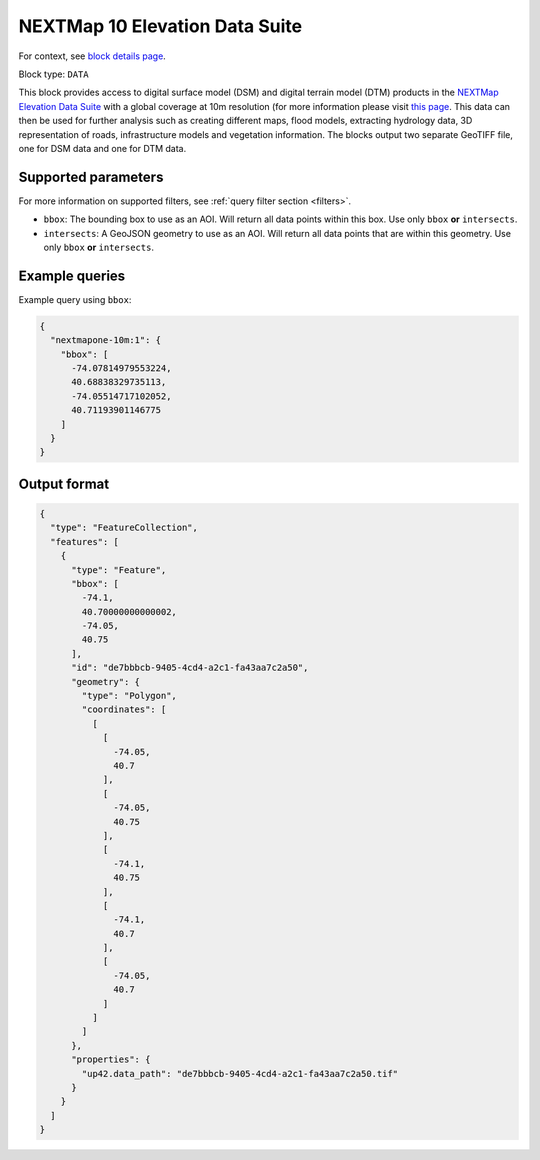 .. meta::
   :description: UP42 data blocks: NEXTMap 10 Elevation Data Suite
   :keywords: UP42, data, Elevation, NEXTMap, DSM, DTM, High resolution, WMTS

.. _nextmap-10m-block:

NEXTMap 10 Elevation Data Suite
===============================

For context, see `block details page <https://marketplace.up42.dev/block/bfd43fbc-b662-4874-9147-658a55bf9edc>`_.

Block type: ``DATA``

This block provides access to digital surface model (DSM) and digital terrain model (DTM) products in the `NEXTMap Elevation Data Suite <https://www.intermap.com/nextmap>`_
with a global coverage at 10m resolution (for more information please visit `this page <https://en.wikipedia.org/wiki/Digital_elevation_model>`_.
This data can then be used for further analysis such as creating different maps, flood models, extracting hydrology data, 3D representation of roads,
infrastructure models and vegetation information. The blocks output two separate GeoTIFF file, one for DSM data and one for DTM data.


Supported parameters
--------------------

For more information on supported filters, see :ref:`query filter section  <filters>`.

* ``bbox``: The bounding box to use as an AOI. Will return all data points within this box. Use only ``bbox``
  **or** ``intersects``.
* ``intersects``: A GeoJSON geometry to use as an AOI. Will return all data points that are within this geometry. Use only ``bbox``
  **or** ``intersects``.

Example queries
---------------

Example query using ``bbox``:

.. code-block:: javascript

    {
      "nextmapone-10m:1": {
        "bbox": [
          -74.07814979553224,
          40.68838329735113,
          -74.05514717102052,
          40.71193901146775
        ]
      }
    }
Output format
-------------

.. code-block:: javascript

    {
      "type": "FeatureCollection",
      "features": [
        {
          "type": "Feature",
          "bbox": [
            -74.1,
            40.70000000000002,
            -74.05,
            40.75
          ],
          "id": "de7bbbcb-9405-4cd4-a2c1-fa43aa7c2a50",
          "geometry": {
            "type": "Polygon",
            "coordinates": [
              [
                [
                  -74.05,
                  40.7
                ],
                [
                  -74.05,
                  40.75
                ],
                [
                  -74.1,
                  40.75
                ],
                [
                  -74.1,
                  40.7
                ],
                [
                  -74.05,
                  40.7
                ]
              ]
            ]
          },
          "properties": {
            "up42.data_path": "de7bbbcb-9405-4cd4-a2c1-fa43aa7c2a50.tif"
          }
        }
      ]
    }


